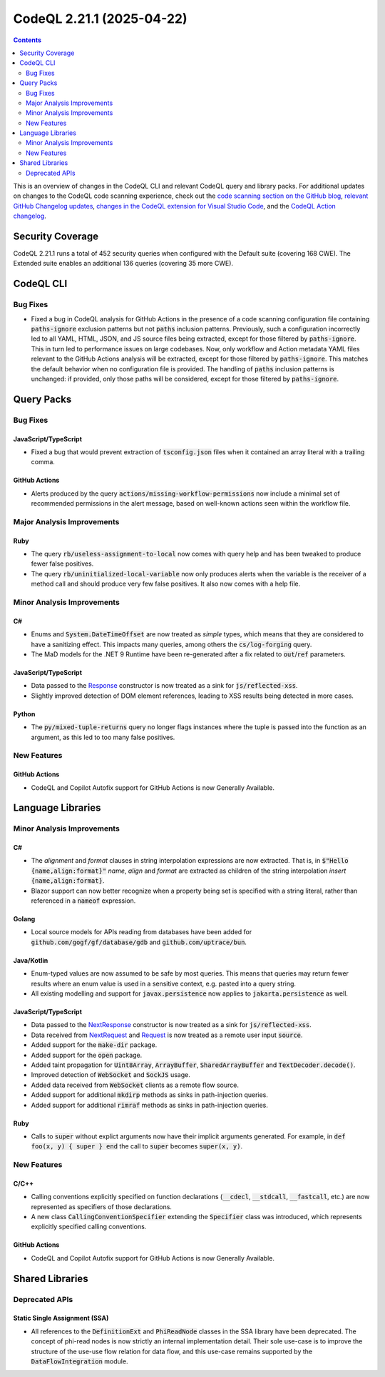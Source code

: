 .. _codeql-cli-2.21.1:

==========================
CodeQL 2.21.1 (2025-04-22)
==========================

.. contents:: Contents
   :depth: 2
   :local:
   :backlinks: none

This is an overview of changes in the CodeQL CLI and relevant CodeQL query and library packs. For additional updates on changes to the CodeQL code scanning experience, check out the `code scanning section on the GitHub blog <https://github.blog/tag/code-scanning/>`__, `relevant GitHub Changelog updates <https://github.blog/changelog/label/application-security/>`__, `changes in the CodeQL extension for Visual Studio Code <https://marketplace.visualstudio.com/items/GitHub.vscode-codeql/changelog>`__, and the `CodeQL Action changelog <https://github.com/github/codeql-action/blob/main/CHANGELOG.md>`__.

Security Coverage
-----------------

CodeQL 2.21.1 runs a total of 452 security queries when configured with the Default suite (covering 168 CWE). The Extended suite enables an additional 136 queries (covering 35 more CWE).

CodeQL CLI
----------

Bug Fixes
~~~~~~~~~

*   Fixed a bug in CodeQL analysis for GitHub Actions in the presence of a code scanning configuration file containing :code:`paths-ignore` exclusion patterns but not :code:`paths` inclusion patterns.
    Previously, such a configuration incorrectly led to all YAML, HTML,
    JSON, and JS source files being extracted,
    except for those filtered by :code:`paths-ignore`.
    This in turn led to performance issues on large codebases.
    Now, only workflow and Action metadata YAML files relevant to the GitHub Actions analysis will be extracted,
    except for those filtered by :code:`paths-ignore`.
    This matches the default behavior when no configuration file is provided.
    The handling of :code:`paths` inclusion patterns is unchanged:
    if provided, only those paths will be considered,
    except for those filtered by :code:`paths-ignore`.

Query Packs
-----------

Bug Fixes
~~~~~~~~~

JavaScript/TypeScript
"""""""""""""""""""""

*   Fixed a bug that would prevent extraction of :code:`tsconfig.json` files when it contained an array literal with a trailing comma.

GitHub Actions
""""""""""""""

*   Alerts produced by the query :code:`actions/missing-workflow-permissions` now include a minimal set of recommended permissions in the alert message, based on well-known actions seen within the workflow file.

Major Analysis Improvements
~~~~~~~~~~~~~~~~~~~~~~~~~~~

Ruby
""""

*   The query :code:`rb/useless-assignment-to-local` now comes with query help and has been tweaked to produce fewer false positives.
*   The query :code:`rb/uninitialized-local-variable` now only produces alerts when the variable is the receiver of a method call and should produce very few false positives. It also now comes with a help file.

Minor Analysis Improvements
~~~~~~~~~~~~~~~~~~~~~~~~~~~

C#
""

*   Enums and :code:`System.DateTimeOffset` are now treated as *simple* types, which means that they are considered to have a sanitizing effect. This impacts many queries, among others the :code:`cs/log-forging` query.
*   The MaD models for the .NET 9 Runtime have been re-generated after a fix related to :code:`out`\ /\ :code:`ref` parameters.

JavaScript/TypeScript
"""""""""""""""""""""

*   Data passed to the `Response <https://developer.mozilla.org/en-US/docs/Web/API/Response>`__ constructor is now treated as a sink for :code:`js/reflected-xss`.
*   Slightly improved detection of DOM element references, leading to XSS results being detected in more cases.

Python
""""""

*   The :code:`py/mixed-tuple-returns` query no longer flags instances where the tuple is passed into the function as an argument, as this led to too many false positives.

New Features
~~~~~~~~~~~~

GitHub Actions
""""""""""""""

*   CodeQL and Copilot Autofix support for GitHub Actions is now Generally Available.

Language Libraries
------------------

Minor Analysis Improvements
~~~~~~~~~~~~~~~~~~~~~~~~~~~

C#
""

*   The *alignment* and *format* clauses in string interpolation expressions are now extracted. That is, in :code:`$"Hello {name,align:format}"` *name*, *align* and *format* are extracted as children of the string interpolation *insert* :code:`{name,align:format}`.
*   Blazor support can now better recognize when a property being set is specified with a string literal, rather than referenced in a :code:`nameof` expression.

Golang
""""""

*   Local source models for APIs reading from databases have been added for :code:`github.com/gogf/gf/database/gdb` and :code:`github.com/uptrace/bun`.

Java/Kotlin
"""""""""""

*   Enum-typed values are now assumed to be safe by most queries. This means that queries may return fewer results where an enum value is used in a sensitive context, e.g. pasted into a query string.
*   All existing modelling and support for :code:`javax.persistence` now applies to :code:`jakarta.persistence` as well.

JavaScript/TypeScript
"""""""""""""""""""""

*   Data passed to the `NextResponse <https://nextjs.org/docs/app/api-reference/functions/next-response>`__ constructor is now treated as a sink for :code:`js/reflected-xss`.
*   Data received from `NextRequest <https://nextjs.org/docs/app/api-reference/functions/next-request>`__ and `Request <https://developer.mozilla.org/en-US/docs/Web/API/Request>`__ is now treated as a remote user input :code:`source`.
*   Added support for the :code:`make-dir` package.
*   Added support for the :code:`open` package.
*   Added taint propagation for :code:`Uint8Array`, :code:`ArrayBuffer`, :code:`SharedArrayBuffer` and :code:`TextDecoder.decode()`.
*   Improved detection of :code:`WebSocket` and :code:`SockJS` usage.
*   Added data received from :code:`WebSocket` clients as a remote flow source.
*   Added support for additional :code:`mkdirp` methods as sinks in path-injection queries.
*   Added support for additional :code:`rimraf` methods as sinks in path-injection queries.

Ruby
""""

*   Calls to :code:`super` without explict arguments now have their implicit arguments generated. For example, in :code:`def foo(x, y) { super } end` the call to :code:`super` becomes :code:`super(x, y)`.

New Features
~~~~~~~~~~~~

C/C++
"""""

*   Calling conventions explicitly specified on function declarations (:code:`__cdecl`, :code:`__stdcall`, :code:`__fastcall`, etc.)  are now represented as specifiers of those declarations.
*   A new class :code:`CallingConventionSpecifier` extending the :code:`Specifier` class was introduced, which represents explicitly specified calling conventions.

GitHub Actions
""""""""""""""

*   CodeQL and Copilot Autofix support for GitHub Actions is now Generally Available.

Shared Libraries
----------------

Deprecated APIs
~~~~~~~~~~~~~~~

Static Single Assignment (SSA)
""""""""""""""""""""""""""""""

*   All references to the :code:`DefinitionExt` and :code:`PhiReadNode` classes in the SSA library have been deprecated. The concept of phi-read nodes is now strictly an internal implementation detail. Their sole use-case is to improve the structure of the use-use flow relation for data flow, and this use-case remains supported by the :code:`DataFlowIntegration` module.
